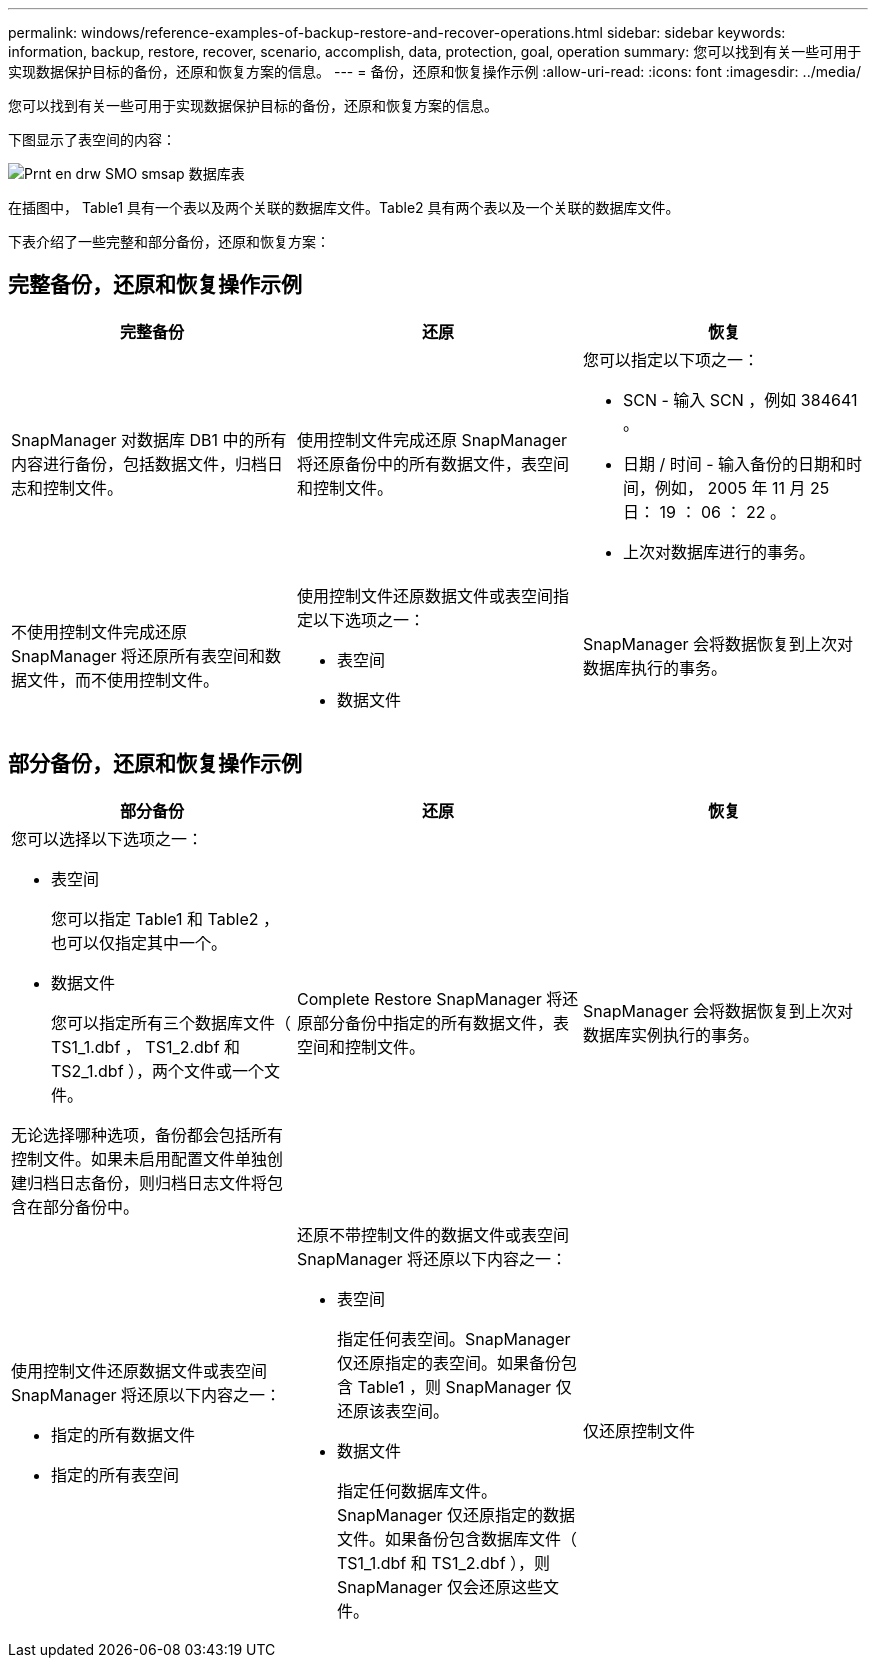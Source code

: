 ---
permalink: windows/reference-examples-of-backup-restore-and-recover-operations.html 
sidebar: sidebar 
keywords: information, backup, restore, recover, scenario, accomplish, data, protection, goal, operation 
summary: 您可以找到有关一些可用于实现数据保护目标的备份，还原和恢复方案的信息。 
---
= 备份，还原和恢复操作示例
:allow-uri-read: 
:icons: font
:imagesdir: ../media/


[role="lead"]
您可以找到有关一些可用于实现数据保护目标的备份，还原和恢复方案的信息。

下图显示了表空间的内容：

image::../media/prnt_en_drw_smo_smsap_db_tables.gif[Prnt en drw SMO smsap 数据库表]

在插图中， Table1 具有一个表以及两个关联的数据库文件。Table2 具有两个表以及一个关联的数据库文件。

下表介绍了一些完整和部分备份，还原和恢复方案：



== 完整备份，还原和恢复操作示例

|===
| 完整备份 | 还原 | 恢复 


 a| 
SnapManager 对数据库 DB1 中的所有内容进行备份，包括数据文件，归档日志和控制文件。
 a| 
使用控制文件完成还原 SnapManager 将还原备份中的所有数据文件，表空间和控制文件。
 a| 
您可以指定以下项之一：

* SCN - 输入 SCN ，例如 384641 。
* 日期 / 时间 - 输入备份的日期和时间，例如， 2005 年 11 月 25 日： 19 ： 06 ： 22 。
* 上次对数据库进行的事务。




 a| 
不使用控制文件完成还原 SnapManager 将还原所有表空间和数据文件，而不使用控制文件。



 a| 
使用控制文件还原数据文件或表空间指定以下选项之一：

* 表空间
* 数据文件

 a| 
SnapManager 会将数据恢复到上次对数据库执行的事务。



 a| 
还原不具有控制文件的数据文件或表空间SnapManager将还原以下内容之一：

* 表空间
* 数据文件




 a| 
仅还原控制文件

|===


== 部分备份，还原和恢复操作示例

|===
| 部分备份 | 还原 | 恢复 


 a| 
您可以选择以下选项之一：

* 表空间
+
您可以指定 Table1 和 Table2 ，也可以仅指定其中一个。

* 数据文件
+
您可以指定所有三个数据库文件（ TS1_1.dbf ， TS1_2.dbf 和 TS2_1.dbf ），两个文件或一个文件。



无论选择哪种选项，备份都会包括所有控制文件。如果未启用配置文件单独创建归档日志备份，则归档日志文件将包含在部分备份中。
 a| 
Complete Restore SnapManager 将还原部分备份中指定的所有数据文件，表空间和控制文件。
 a| 
SnapManager 会将数据恢复到上次对数据库实例执行的事务。



 a| 
使用控制文件还原数据文件或表空间 SnapManager 将还原以下内容之一：

* 指定的所有数据文件
* 指定的所有表空间

 a| 
还原不带控制文件的数据文件或表空间 SnapManager 将还原以下内容之一：

* 表空间
+
指定任何表空间。SnapManager 仅还原指定的表空间。如果备份包含 Table1 ，则 SnapManager 仅还原该表空间。

* 数据文件
+
指定任何数据库文件。SnapManager 仅还原指定的数据文件。如果备份包含数据库文件（ TS1_1.dbf 和 TS1_2.dbf ），则 SnapManager 仅会还原这些文件。


 a| 
仅还原控制文件

|===